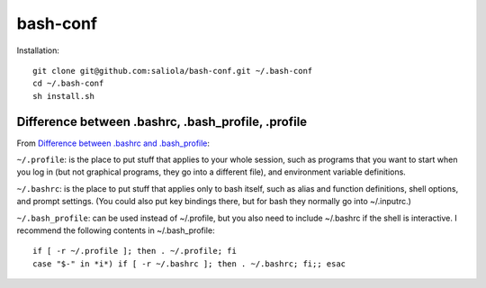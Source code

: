 bash-conf
=========

Installation::

    git clone git@github.com:saliola/bash-conf.git ~/.bash-conf
    cd ~/.bash-conf
    sh install.sh

Difference between .bashrc, .bash_profile, .profile
----------------------------------------------------

From `Difference between .bashrc and .bash_profile`_:

``~/.profile``: is the place to put stuff that applies to your whole session,
such as programs that you want to start when you log in (but not graphical
programs, they go into a different file), and environment variable definitions.

``~/.bashrc``: is the place to put stuff that applies only to bash itself,
such as alias and function definitions, shell options, and prompt settings.
(You could also put key bindings there, but for bash they normally go into
~/.inputrc.)

``~/.bash_profile``: can be used instead of ~/.profile, but you also need to
include ~/.bashrc if the shell is interactive. I recommend the following
contents in ~/.bash_profile::

    if [ -r ~/.profile ]; then . ~/.profile; fi
    case "$-" in *i*) if [ -r ~/.bashrc ]; then . ~/.bashrc; fi;; esac

.. _`Difference between .bashrc and .bash_profile`: http://superuser.com/questions/183870/difference-between-bashrc-and-bash-profile/183980

